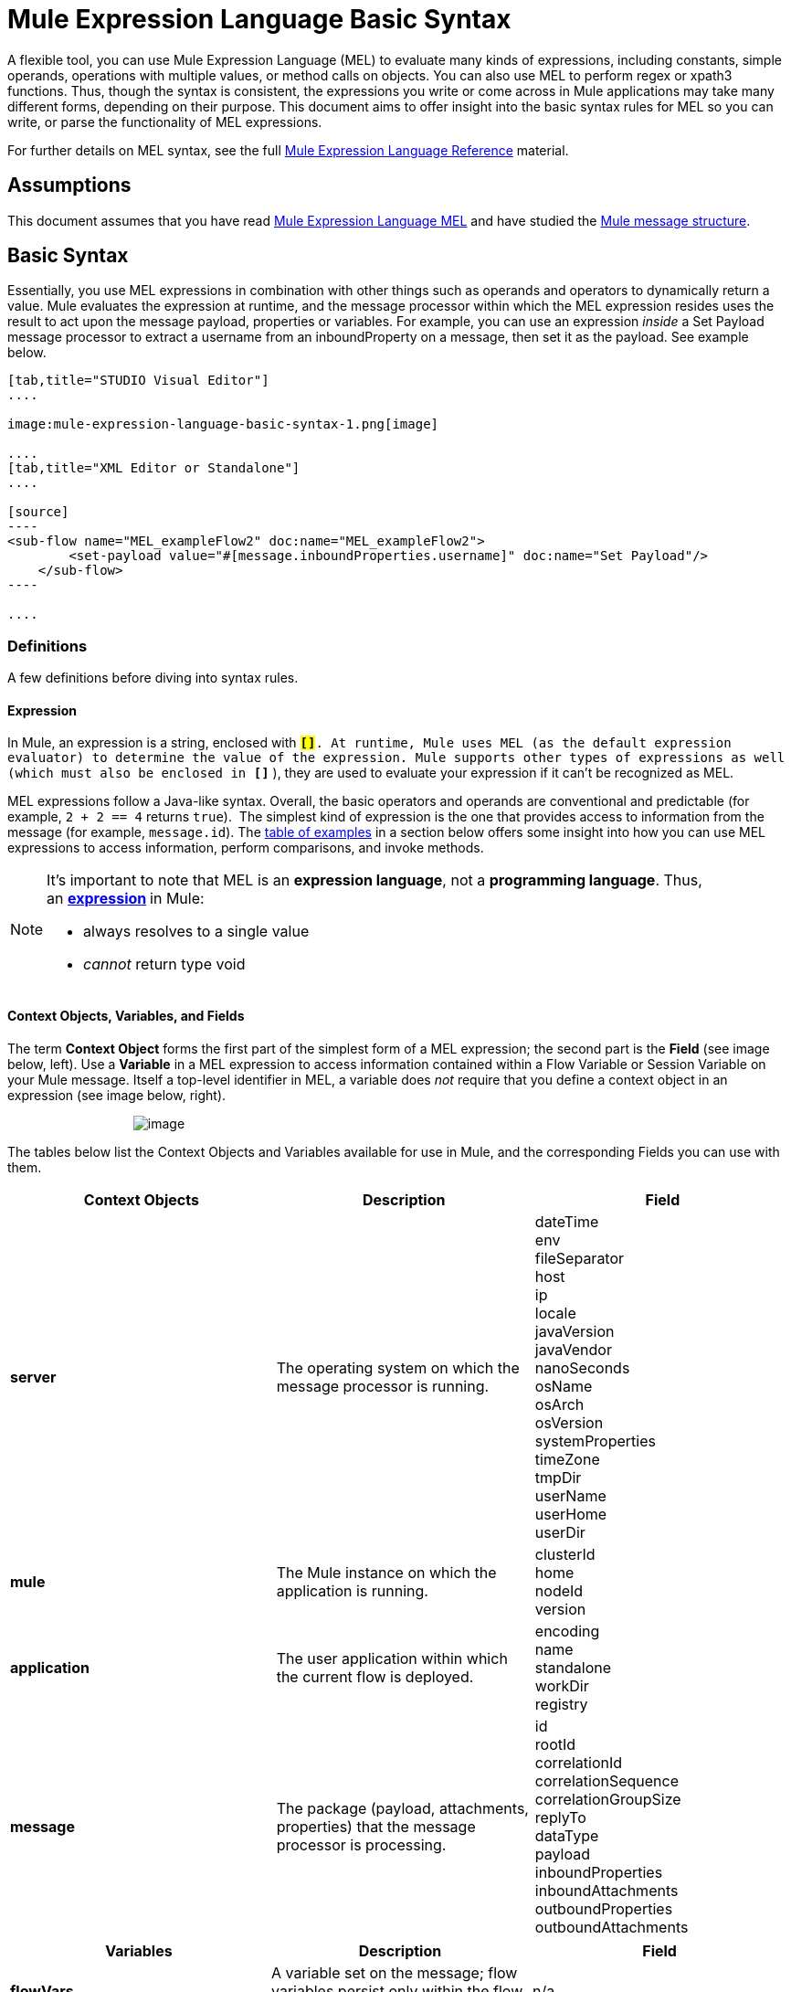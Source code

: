 = Mule Expression Language Basic Syntax

A flexible tool, you can use Mule Expression Language (MEL) to evaluate many kinds of expressions, including constants, simple operands, operations with multiple values, or method calls on objects. You can also use MEL to perform regex or xpath3 functions. Thus, though the syntax is consistent, the expressions you write or come across in Mule applications may take many different forms, depending on their purpose. This document aims to offer insight into the basic syntax rules for MEL so you can write, or parse the functionality of MEL expressions.

For further details on MEL syntax, see the full link:/mule-user-guide/mule-expression-language-reference[Mule Expression Language Reference] material.

== Assumptions

This document assumes that you have read link:/mule-user-guide/mule-expression-language-mel[Mule Expression Language MEL] and have studied the link:/mule-fundamentals/mule-message-structure[Mule message structure]. 

== Basic Syntax

Essentially, you use MEL expressions in combination with other things such as operands and operators to dynamically return a value. Mule evaluates the expression at runtime, and the message processor within which the MEL expression resides uses the result to act upon the message payload, properties or variables. For example, you can use an expression _inside_ a Set Payload message processor to extract a username from an inboundProperty on a message, then set it as the payload. See example below. 

[tabs]
------
[tab,title="STUDIO Visual Editor"]
....

image:mule-expression-language-basic-syntax-1.png[image]

....
[tab,title="XML Editor or Standalone"]
....

[source]
----
<sub-flow name="MEL_exampleFlow2" doc:name="MEL_exampleFlow2">
        <set-payload value="#[message.inboundProperties.username]" doc:name="Set Payload"/>
    </sub-flow>
----

....
------

=== Definitions

A few definitions before diving into syntax rules.

==== Expression

In Mule, an expression is a string, enclosed with **`#[``]`**. At runtime, Mule uses MEL (as the default expression evaluator) to determine the value of the expression. Mule supports other types of expressions as well (which must also be enclosed in *`#[``]`* ), they are used to evaluate your expression if it can't be recognized as MEL.

MEL expressions follow a Java-like syntax. Overall, the basic operators and operands are conventional and predictable (for example, `2 + 2 == 4` returns `true`).  The simplest kind of expression is the one that provides access to information from the message (for example, `message.id`). The link:#MuleExpressionLanguageBasicSyntax-Examples[table of examples] in a section below offers some insight into how you can use MEL expressions to access information, perform comparisons, and invoke methods.  

[NOTE]
====
It's important to note that MEL is an **expression language**, not a *programming language*. Thus, an **http://en.wikipedia.org/wiki/Expression_%28computer_science%29[expression] **in Mule:

* always resolves to a single value
* _cannot_ return type void
====

==== Context Objects, Variables, and Fields

The term *Context Object* forms the first part of the simplest form of a MEL expression; the second part is the *Field* (see image below, left). Use a *Variable* in a MEL expression to access information contained within a Flow Variable or Session Variable on your Mule message. Itself a top-level identifier in MEL, a variable does _not_ require that you define a context object in an expression (see image below, right).

                                   image:mule-expression-language-basic-syntax-2.png[image]

The tables below list the Context Objects and Variables available for use in Mule, and the corresponding Fields you can use with them. 

[width="100%",cols="34%,33%,33%",options="header",]
|===
|Context Objects |Description |Field
|*server* |The operating system on which the message processor is running. |dateTime +
env +
fileSeparator +
host +
ip +
locale +
javaVersion +
javaVendor +
nanoSeconds +
osName +
osArch +
osVersion +
systemProperties +
timeZone +
tmpDir +
userName +
userHome +
userDir 
|*mule* |The Mule instance on which the application is running. |clusterId +
home +
nodeId +
version 
|*application* |The user application within which the current flow is deployed. |encoding +
name +
standalone +
workDir +
registry 
|*message* |The package (payload, attachments, properties) that the message processor is processing. |id +
rootId +
correlationId +
correlationSequence +
correlationGroupSize +
replyTo +
dataType +
payload +
inboundProperties +
inboundAttachments +
outboundProperties +
outboundAttachments
|===

[cols=",,",options="header",]
|===
|Variables |Description |Field 
|*flowVars* |A variable set on the message; flow variables persist only within the flow in which they were created. |n/a
|*sessionVars* |A session variable set on the message; session variables persist across flows within an application. |n/a
|===

[TIP]
====
*Shortcut* +

Mule accepts the expression` #[payload]` as a shortcut for `#[message.payload]`. This shortcut only applies with the payload field.
====

=== Basic Syntax Rules

For a full list of syntax rules, see full link:/mule-user-guide/mule-expression-language-reference[MEL reference] material. +

[width="100%",cols="34%,33%,33%",options="header",]
|=====
|  |Example |Description
|**#[  ]**  |`#[message.id]` |Always bounds an expression.
|*Simple expressions* |`#[message.field]` +
`#[sessionVars.age` |The simplest type of expression, these consist of just a context object and a field, or simply a variable. Provides access to information from the message including payload, properties, and variables.  
|*Multi line expressions* a|
`#[calendar = Calendar.getInstance();`

`message.payload = ``new` `org.mule.el.datetime.DateTime(calendar);]`

 |You can include several lines in a single expression, each must end with a ;
|*Operators* |`#['Cookie' + flowVars.cookie]` |Performs operations in expressions. Can be unary, comparison, logical, bitwise, arithmetic, and more.
|*Boolean expressions* a|
`#['foo'=='bar']`

`#[2 + 2 == 4]`

 |Produces Boolean values. 
|*Bean Property Access* |`#[payload.property1.property2]` |Access information from bean.
|*Method invocations* |`#[message.header.get()]` |Calls a method, then performs it on an object according to the parameter (if any) specified within the parentheses. Method calls always follow the syntax: `object.method()`
|*Assignments* |`#[payload = 'sample']` |Evaluates to assign a value. The example at left resolves dynamically to set the payload to `sample`.
|*Literals* |`'expression'` +
`255 ` +
`null`  |Strings, numbers, Boolean values, types, and nulls.
|*xpath and regex* |`xpath3('/orders/order[0]')` 
//regex('^(To|From|Cc):')
//bars in cell
|*xpath3* and *regex* provide ways of extracting context information that doesn’t already exist as a single value. 
|*Wildcards* |`wildcard("Hello*")` |Matches a value (the message palyoad, by default) against a wildcard pattern, these use the metacharacters '?' to represent any single character and '*' for a repetition of any character. It's case sensitive by default. http://www.mulesoft.org/documentation/display/current/Mule+Expression+Language+Reference#MuleExpressionLanguageReference-wildcard[See more]
|=====

Further, you can use expressions inline to create lists, maps and arrays. Learn more about link:/documentation/display/current/Mule+Expression+Language+Reference#MuleExpressionLanguageReference-AccessingMapData[accessing maps, lists and arrays]from within a MEL expression.

[cols=",,",]
|===
|*Inline list* |`[item1, item2, . . .]` |Evaluates to produce a list.
|*Inline map* |`[key1 : value1, key2: value2, ...]` |Evaluates to produce a map.
|*Inline array* | `{item1, item2, . . .}` |Evaluates to produce an array.
|===

== Examples

There is really no such thing as a single _typical_ MEL expression.** **That said, a few example expressions can help illustrate how MEL expressions resolve. As the following table of examples demonstrates, the values that MEL expressions return can be numerical values, logical values (`true` or `false`), strings, or virtually any data type. MEL expressions can also perform operations, invoke methods, and execute functions. Explore all the possibilities by consulting the complete link:/mule-user-guide/mule-expression-language-basic-syntax[syntax reference]. Access full link:/mule-user-guide/mule-expression-language-examples[examples] that illustrate how to use MEL expressions in applications.

[width="100%",cols="50%,50%",options="header",]
|=================
|*Expression* |*Description*
|`#[2 + 2] ` |This expression evaluates to 4.
|`#[2 + 2 == 4]` |This expression uses an operator to perform a comparison. It evaluates to true.
|`#[message]` |This expression references a context object in MEL (`message`, `app`, `mule`, and `server`). The value of this expression is the message.
|`#[message.id]` |This expression accesses the id field of the message context object. The value of this expression is the unique message id that Mule automatically assigns to the message.
|`#[payload.firstname]` |This expression accesses an object within the field (payload) associated with the context object (message). If the object is a map item whose key is 'firstname' then this expression evaluates to the value associated with the key 'firstname'. If the object is a bean, the property will be returned.
|`#[payload[4]]` |Same as above, but in this case – provided the field is a list – the expression returns the value of the 5th item in the list. (4 refers to the 5th item because the first item in the list is the 0 item.)
|`#[message.header.get()]` |This expression calls the "get" method and performs it on the object, according to the parameter (if any) specified within the parentheses.
|=================

=== MEL Auto-Complete

If you are configuring a field that supports expressions and need help with syntax, you can access MEL suggestions by one of two methods.

* place your cursor inside the brackets in a field that has **`#[]`** pre-populated for you, then press **Ctrl + Space Bar**.
* enter `#[` to open a new MEL expression and display suggestions, as shown below.
+
image:mule-expression-language-basic-syntax-3.png[image]
+
[WARNING]
Note that the autocomplete functionality described here works in the *Visual Editor only*. Although Studio's XML tab does offer some autocomplete options, the suggestions there are limited by Eclipse and are not based on DataSense or Mule Expression Language.

== Date and Time Functions

[TIP]
For the complete reference on date and time functions, see link:/mule-user-guide/mule-expression-language-date-and-time-functions[Mule Expression Language Date and Time Functions].

* Return the system date and time in a dateTime object:
+
[source]
----
#[server.dateTime]
----

* Return current system time in nanoseconds as an integer:
+
[source]
----
#[server.nanoTime()]
----

* Return a dateTime object with the specified calendar and server locale:
+
[source]
----
#[calendar = Calendar.getInstance();
message.payload = new org.mule.el.datetime.DateTime(calendar);]
----

* Set the message payload to a Java calendar representation of the server date and time:
+
[source]
----
#[message.payload = server.dateTime.toCalendar()]
----


== Tips

* MEL performs http://en.wikipedia.org/wiki/Type_coercion[type coercion] at runtime. 
* When writing in Studio's XML editor, you cannot use double quotes to express String literals, because MEL expressions already appear enclosed in double quotes in configuration files. Instead, you can either: +
** use single quotes                   `('expression')`
** escape quotes with &quot;      `(&quot;expression&quot;)`
** escape quotes with \u0027      `(\u0027expression\u0027)`
+
If you're writing on Studio's visual editor, Studio transforms double quotes into escaped quotes `(&quot;) `in the XML view.

* While Mule Expression Language is new in Mule 3.3, Mule has supported expressions since Mule 2.1. Prior to Mule 3.3, link:/mule-user-guide/using-non-mel-expressions[expression evaluators] provided this functionality. An *evaluator* is a piece of code that follows a set of rules and logic to extract the value of expressions. Each expression evaluator has its own rules and syntax. Mule expression evaluators continue to be fully supported within Mule ESB, but given the availability of Mule Expression Language, their use is no longer recommended.

== See Also

* Access full *link:/mule-user-guide/mule-expression-language-examples[examples]* that illustrate how to use MEL expressions in applications.
* Access a link:/mule-fundamentals/mule-message-tutorial[*MEL tutorial*] that walks you through the various ways you can use MEL expressions in a sample application.
* Access a full set of *link:/mule-user-guide/mule-expression-language-reference[reference material]* for MEL. +
* Access a complete list of *link:/mule-user-guide/mule-expression-language-tips[tips and gotchas]* when using MEL.
